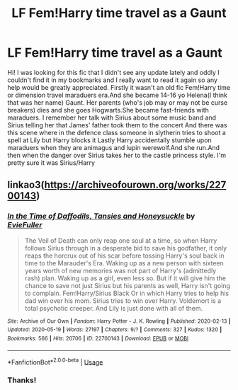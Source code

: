 #+TITLE: LF Fem!Harry time travel as a Gaunt

* LF Fem!Harry time travel as a Gaunt
:PROPERTIES:
:Author: ThoraIolantheZabini
:Score: 1
:DateUnix: 1593460928.0
:DateShort: 2020-Jun-30
:FlairText: What's That Fic?
:END:
Hi! I was looking for this fic that I didn't see any update lately and oddly I couldn't find it in my bookmarks and I really want to read it again so any help would be greatly appreciated. Firstly it wasn't an old fic Fem!Harry time or dimension travel maraduers era.And she became 14-16 yo Helena(I think that was her name) Gaunt. Her parents (who's job may or may not be curse breakers) dies and she goes Hogwarts.She became fast-friends with maraduers. I remember her talk with Sirius about some music band and Sirius telling her that James' father took them to the concert And there was this scene where in the defence class someone in slytherin tries to shoot a spell at Lily but Harry blocks it Lastly Harry accidentally stumble upon maraduers when they are animagus and lupin werewolf.And she run.And then when the danger over Sirius takes her to the castle princess style. I'm pretty sure it was Sirius/Harry


** linkao3([[https://archiveofourown.org/works/22700143]])
:PROPERTIES:
:Author: iheartlucius
:Score: 3
:DateUnix: 1593464897.0
:DateShort: 2020-Jun-30
:END:

*** [[https://archiveofourown.org/works/22700143][*/In the Time of Daffodils, Tansies and Honeysuckle/*]] by [[https://www.archiveofourown.org/users/EvieFuller/pseuds/EvieFuller][/EvieFuller/]]

#+begin_quote
  The Veil of Death can only reap one soul at a time, so when Harry follows Sirius through in a desperate bid to save his godfather, it only reaps the horcrux out of his scar before tossing Harry's soul back in time to the Marauder's Era. Waking up as a new person with sixteen years worth of new memories was not part of Harry's (admittedly rash) plan. Waking up as a girl, even less so. But if it will give him the chance to save not just Sirius but his parents as well, Harry isn't going to complain. Fem!Harry/Sirius Black Or in which Harry tries to help his dad win over his mom. Sirius tries to win over Harry. Voldemort is a total psychotic creeper. And Lily is just done with all of them.
#+end_quote

^{/Site/:} ^{Archive} ^{of} ^{Our} ^{Own} ^{*|*} ^{/Fandom/:} ^{Harry} ^{Potter} ^{-} ^{J.} ^{K.} ^{Rowling} ^{*|*} ^{/Published/:} ^{2020-02-13} ^{*|*} ^{/Updated/:} ^{2020-05-19} ^{*|*} ^{/Words/:} ^{27197} ^{*|*} ^{/Chapters/:} ^{9/?} ^{*|*} ^{/Comments/:} ^{327} ^{*|*} ^{/Kudos/:} ^{1320} ^{*|*} ^{/Bookmarks/:} ^{566} ^{*|*} ^{/Hits/:} ^{20706} ^{*|*} ^{/ID/:} ^{22700143} ^{*|*} ^{/Download/:} ^{[[https://archiveofourown.org/downloads/22700143/In%20the%20Time%20of%20Daffodils.epub?updated_at=1589926260][EPUB]]} ^{or} ^{[[https://archiveofourown.org/downloads/22700143/In%20the%20Time%20of%20Daffodils.mobi?updated_at=1589926260][MOBI]]}

--------------

*FanfictionBot*^{2.0.0-beta} | [[https://github.com/tusing/reddit-ffn-bot/wiki/Usage][Usage]]
:PROPERTIES:
:Author: FanfictionBot
:Score: 1
:DateUnix: 1593464908.0
:DateShort: 2020-Jun-30
:END:


*** Thanks!
:PROPERTIES:
:Author: ThoraIolantheZabini
:Score: 1
:DateUnix: 1593478767.0
:DateShort: 2020-Jun-30
:END:
